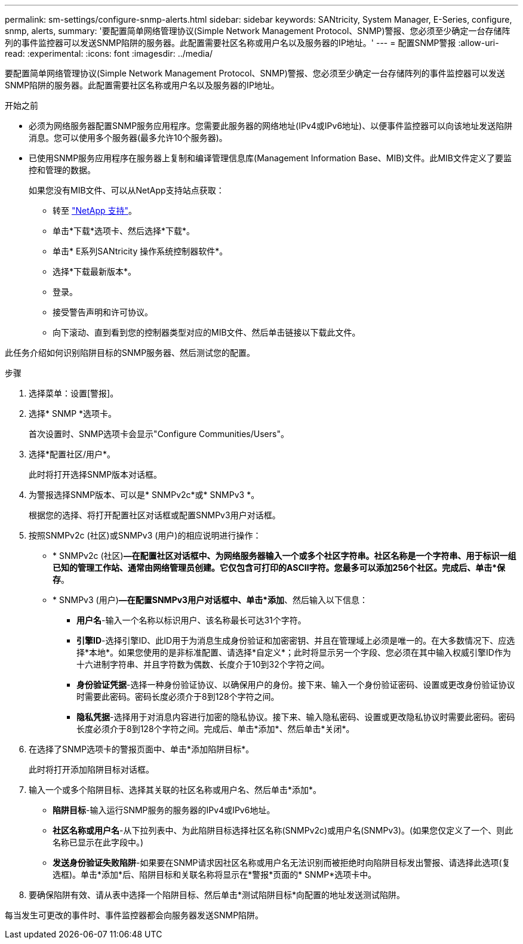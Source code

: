 ---
permalink: sm-settings/configure-snmp-alerts.html 
sidebar: sidebar 
keywords: SANtricity, System Manager, E-Series, configure, snmp, alerts, 
summary: '要配置简单网络管理协议(Simple Network Management Protocol、SNMP)警报、您必须至少确定一台存储阵列的事件监控器可以发送SNMP陷阱的服务器。此配置需要社区名称或用户名以及服务器的IP地址。' 
---
= 配置SNMP警报
:allow-uri-read: 
:experimental: 
:icons: font
:imagesdir: ../media/


[role="lead"]
要配置简单网络管理协议(Simple Network Management Protocol、SNMP)警报、您必须至少确定一台存储阵列的事件监控器可以发送SNMP陷阱的服务器。此配置需要社区名称或用户名以及服务器的IP地址。

.开始之前
* 必须为网络服务器配置SNMP服务应用程序。您需要此服务器的网络地址(IPv4或IPv6地址)、以便事件监控器可以向该地址发送陷阱消息。您可以使用多个服务器(最多允许10个服务器)。
* 已使用SNMP服务应用程序在服务器上复制和编译管理信息库(Management Information Base、MIB)文件。此MIB文件定义了要监控和管理的数据。
+
如果您没有MIB文件、可以从NetApp支持站点获取：

+
** 转至 https://mysupport.netapp.com/site/global/dashboard["NetApp 支持"^]。
** 单击*下载*选项卡、然后选择*下载*。
** 单击* E系列SANtricity 操作系统控制器软件*。
** 选择*下载最新版本*。
** 登录。
** 接受警告声明和许可协议。
** 向下滚动、直到看到您的控制器类型对应的MIB文件、然后单击链接以下载此文件。




此任务介绍如何识别陷阱目标的SNMP服务器、然后测试您的配置。

.步骤
. 选择菜单：设置[警报]。
. 选择* SNMP *选项卡。
+
首次设置时、SNMP选项卡会显示"Configure Communities/Users"。

. 选择*配置社区/用户*。
+
此时将打开选择SNMP版本对话框。

. 为警报选择SNMP版本、可以是* SNMPv2c*或* SNMPv3 *。
+
根据您的选择、将打开配置社区对话框或配置SNMPv3用户对话框。

. 按照SNMPv2c (社区)或SNMPv3 (用户)的相应说明进行操作：
+
** * SNMPv2c (社区)*—在配置社区对话框中、为网络服务器输入一个或多个社区字符串。社区名称是一个字符串、用于标识一组已知的管理工作站、通常由网络管理员创建。它仅包含可打印的ASCII字符。您最多可以添加256个社区。完成后、单击*保存*。
** * SNMPv3 (用户)*—在配置SNMPv3用户对话框中、单击*添加*、然后输入以下信息：
+
*** *用户名*-输入一个名称以标识用户、该名称最长可达31个字符。
*** *引擎ID*-选择引擎ID、此ID用于为消息生成身份验证和加密密钥、并且在管理域上必须是唯一的。在大多数情况下、应选择*本地*。如果您使用的是非标准配置、请选择*自定义*；此时将显示另一个字段、您必须在其中输入权威引擎ID作为十六进制字符串、并且字符数为偶数、长度介于10到32个字符之间。
*** *身份验证凭据*-选择一种身份验证协议、以确保用户的身份。接下来、输入一个身份验证密码、设置或更改身份验证协议时需要此密码。密码长度必须介于8到128个字符之间。
*** *隐私凭据*-选择用于对消息内容进行加密的隐私协议。接下来、输入隐私密码、设置或更改隐私协议时需要此密码。密码长度必须介于8到128个字符之间。完成后、单击*添加*、然后单击*关闭*。




. 在选择了SNMP选项卡的警报页面中、单击*添加陷阱目标*。
+
此时将打开添加陷阱目标对话框。

. 输入一个或多个陷阱目标、选择其关联的社区名称或用户名、然后单击*添加*。
+
** *陷阱目标*-输入运行SNMP服务的服务器的IPv4或IPv6地址。
** *社区名称或用户名*-从下拉列表中、为此陷阱目标选择社区名称(SNMPv2c)或用户名(SNMPv3)。(如果您仅定义了一个、则此名称已显示在此字段中。)
** *发送身份验证失败陷阱*-如果要在SNMP请求因社区名称或用户名无法识别而被拒绝时向陷阱目标发出警报、请选择此选项(复选框)。单击*添加*后、陷阱目标和关联名称将显示在*警报*页面的* SNMP*选项卡中。


. 要确保陷阱有效、请从表中选择一个陷阱目标、然后单击*测试陷阱目标*向配置的地址发送测试陷阱。


每当发生可更改的事件时、事件监控器都会向服务器发送SNMP陷阱。
